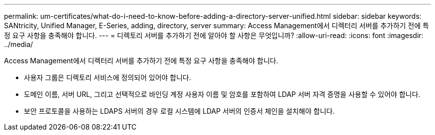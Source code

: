 ---
permalink: um-certificates/what-do-i-need-to-know-before-adding-a-directory-server-unified.html 
sidebar: sidebar 
keywords: SANtricity, Unified Manager, E-Series, adding, directory, server 
summary: Access Management에서 디렉터리 서버를 추가하기 전에 특정 요구 사항을 충족해야 합니다. 
---
= 디렉토리 서버를 추가하기 전에 알아야 할 사항은 무엇입니까?
:allow-uri-read: 
:icons: font
:imagesdir: ../media/


[role="lead"]
Access Management에서 디렉터리 서버를 추가하기 전에 특정 요구 사항을 충족해야 합니다.

* 사용자 그룹은 디렉토리 서비스에 정의되어 있어야 합니다.
* 도메인 이름, 서버 URL, 그리고 선택적으로 바인딩 계정 사용자 이름 및 암호를 포함하여 LDAP 서버 자격 증명을 사용할 수 있어야 합니다.
* 보안 프로토콜을 사용하는 LDAPS 서버의 경우 로컬 시스템에 LDAP 서버의 인증서 체인을 설치해야 합니다.

